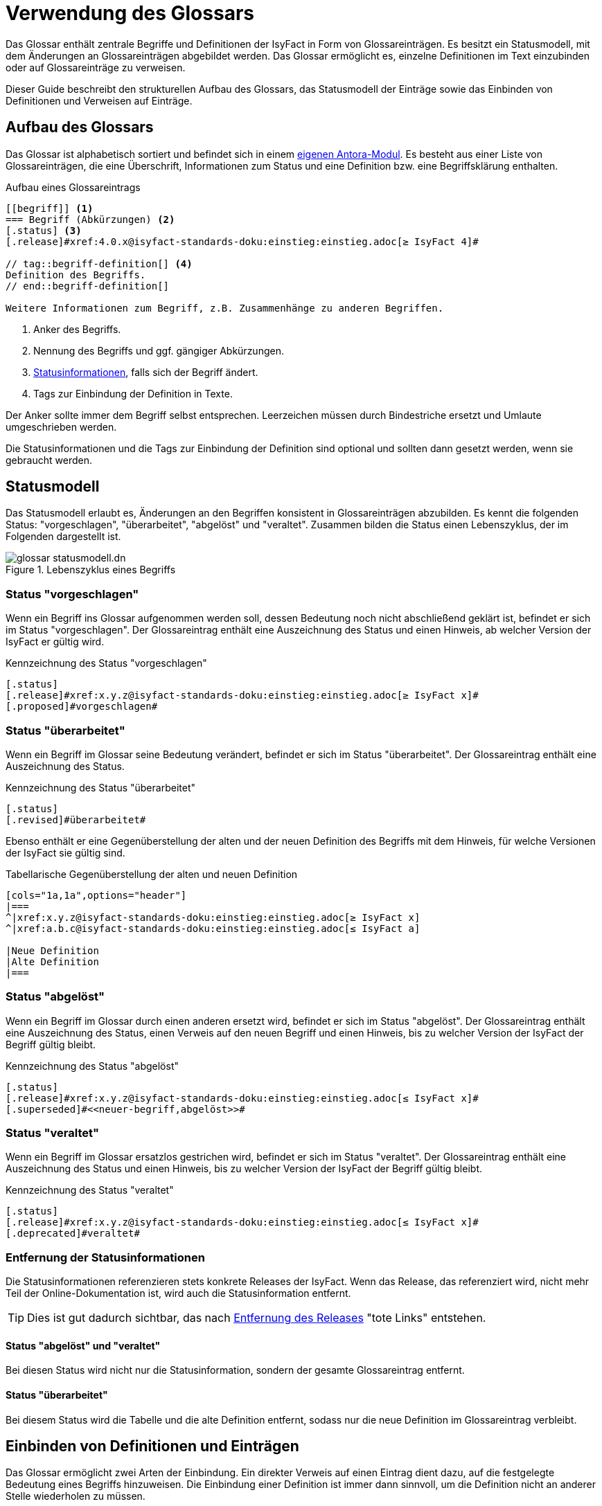 = Verwendung des Glossars

Das Glossar enthält zentrale Begriffe und Definitionen der IsyFact in Form von Glossareinträgen.
Es besitzt ein Statusmodell, mit dem Änderungen an Glossareinträgen abgebildet werden.
Das Glossar ermöglicht es, einzelne Definitionen im Text einzubinden oder auf Glossareinträge zu verweisen.

Dieser Guide beschreibt den strukturellen Aufbau des Glossars, das Statusmodell der Einträge sowie das Einbinden von Definitionen und Verweisen auf Einträge.

== Aufbau des Glossars

Das Glossar ist alphabetisch sortiert und befindet sich in einem https://github.com/IsyFact/isy-documentation/tree/master/glossary[eigenen Antora-Modul].
Es besteht aus einer Liste von Glossareinträgen, die eine Überschrift, Informationen zum Status und eine Definition bzw. eine Begriffsklärung enthalten.

[[glossar-eintrag-aufbau]]
.Aufbau eines Glossareintrags
[source,asciidoc]
----
[[begriff]] <.>
=== Begriff (Abkürzungen) <.>
[.status] <.>
[.release]#xref:4.0.x@isyfact-standards-doku:einstieg:einstieg.adoc[≥ IsyFact 4]#

// tag::begriff-definition[] <.>
Definition des Begriffs.
// end::begriff-definition[]

Weitere Informationen zum Begriff, z.B. Zusammenhänge zu anderen Begriffen.
----
<.> Anker des Begriffs.
<.> Nennung des Begriffs und ggf. gängiger Abkürzungen.
<.> <<statusmodell,Statusinformationen>>, falls sich der Begriff ändert.
<.> Tags zur Einbindung der Definition in Texte.

Der Anker sollte immer dem Begriff selbst entsprechen.
Leerzeichen müssen durch Bindestriche ersetzt und Umlaute umgeschrieben werden.

Die Statusinformationen und die Tags zur Einbindung der Definition sind optional und sollten dann gesetzt werden, wenn sie gebraucht werden.

[[statusmodell]]
== Statusmodell

Das Statusmodell erlaubt es, Änderungen an den Begriffen konsistent in Glossareinträgen abzubilden.
Es kennt die folgenden Status: "vorgeschlagen", "überarbeitet", "abgelöst" und "veraltet".
Zusammen bilden die Status einen Lebenszyklus, der im Folgenden dargestellt ist.

.Lebenszyklus eines Begriffs
image::glossar-statusmodell.dn.svg[]

=== Status "vorgeschlagen"

Wenn ein Begriff ins Glossar aufgenommen werden soll, dessen Bedeutung noch nicht abschließend geklärt ist, befindet er sich im Status "vorgeschlagen".
Der Glossareintrag enthält eine Auszeichnung des Status und einen Hinweis, ab welcher Version der IsyFact er gültig wird.

[[glossar-status-vorgeschlagen]]
.Kennzeichnung des Status "vorgeschlagen"
[source,asciidoc]
----
[.status]
[.release]#xref:x.y.z@isyfact-standards-doku:einstieg:einstieg.adoc[≥ IsyFact x]#
[.proposed]#vorgeschlagen#
----

=== Status "überarbeitet"

Wenn ein Begriff im Glossar seine Bedeutung verändert, befindet er sich im Status "überarbeitet".
Der Glossareintrag enthält eine Auszeichnung des Status.

[[glossar-status-ueberarbeitet]]
.Kennzeichnung des Status "überarbeitet"
[source,asciidoc]
----
[.status]
[.revised]#überarbeitet#
----

Ebenso enthält er eine Gegenüberstellung der alten und der neuen Definition des Begriffs mit dem Hinweis, für welche Versionen der IsyFact sie gültig sind.

[[glossar-status-ueberarbeitet-definitionen]]
.Tabellarische Gegenüberstellung der alten und neuen Definition
[source,asciidoc]
----
[cols="1a,1a",options="header"]
|===
^|xref:x.y.z@isyfact-standards-doku:einstieg:einstieg.adoc[≥ IsyFact x]
^|xref:a.b.c@isyfact-standards-doku:einstieg:einstieg.adoc[≤ IsyFact a]

|Neue Definition
|Alte Definition
|===
----

=== Status "abgelöst"

Wenn ein Begriff im Glossar durch einen anderen ersetzt wird, befindet er sich im Status "abgelöst".
Der Glossareintrag enthält eine Auszeichnung des Status, einen Verweis auf den neuen Begriff und einen Hinweis, bis zu welcher Version der IsyFact der Begriff gültig bleibt.

[[glossar-status-abgeloest]]
.Kennzeichnung des Status "abgelöst"
[source,asciidoc]
----
[.status]
[.release]#xref:x.y.z@isyfact-standards-doku:einstieg:einstieg.adoc[≤ IsyFact x]#
[.superseded]#<<neuer-begriff,abgelöst>>#
----

=== Status "veraltet"

Wenn ein Begriff im Glossar ersatzlos gestrichen wird, befindet er sich im Status "veraltet".
Der Glossareintrag enthält eine Auszeichnung des Status und einen Hinweis, bis zu welcher Version der IsyFact der Begriff gültig bleibt.

[[glossar-status-veraltet]]
.Kennzeichnung des Status "veraltet"
[source,asciidoc]
----
[.status]
[.release]#xref:x.y.z@isyfact-standards-doku:einstieg:einstieg.adoc[≤ IsyFact x]#
[.deprecated]#veraltet#
----

=== Entfernung der Statusinformationen

Die Statusinformationen referenzieren stets konkrete Releases der IsyFact.
Wenn das Release, das referenziert wird, nicht mehr Teil der Online-Dokumentation ist, wird auch die Statusinformation entfernt.

TIP: Dies ist gut dadurch sichtbar, das nach xref:content-sources.adoc#antora-komponente-entfernen[Entfernung des Releases] "tote Links" entstehen.

==== Status "abgelöst" und "veraltet"

Bei diesen Status wird nicht nur die Statusinformation, sondern der gesamte Glossareintrag entfernt.

==== Status "überarbeitet"

Bei diesem Status wird die Tabelle und die alte Definition entfernt, sodass nur die neue Definition im Glossareintrag verbleibt.

== Einbinden von Definitionen und Einträgen

Das Glossar ermöglicht zwei Arten der Einbindung.
Ein direkter Verweis auf einen Eintrag dient dazu, auf die festgelegte Bedeutung eines Begriffs hinzuweisen.
Die Einbindung einer Definition ist immer dann sinnvoll, um die Definition nicht an anderer Stelle wiederholen zu müssen.

=== Direkter Verweis

Ein direkter Verweis auf einen Glossareintrag erfolgt über das https://docs.antora.org/antora/latest/page/xref/[xref-Makro] von Antora.
Da die Einträge über Anker referenziert werden, muss zwischen den eckigen Klammern zwingend ein Text stehen - meistens der Begriff selbst.

[[glossar-direkter-verweis]]
.Direkter Verweis auf einen Glossareintrag
[source,asciidoc]
----
xref:glossary::terms-definitions.adoc#isyfact[IsyFact]
----

=== Einbindung einer Definition

Wenn in einem Text eine Definition aus dem Glossar wiedergegeben werden soll, geschieht dies über eine https://docs.asciidoctor.org/asciidoc/latest/directives/include/[Einbindung].
Dazu muss die Definition im Glossar von entsprechenden Tags umgeben sein.

[[glossar-definition-tags]]
.Kennzeichnung einer Definition mit Tags
[source,asciidoc]
----
// tag::begriff-definition[]
Definition des Begriffs.
// end::begriff-definition[]
----

Die Einbindung geschieht nun über eine Einbindung der https://docs.asciidoctor.org/asciidoc/latest/directives/include-tagged-regions/[Inhalte zwischen den Tags].

[[glossar-einbindung-definition]]
.Einbindung einer Definition im Text
[source,asciidoc]
----
\include::glossary::terms-definitions.adoc[tag=begriff-definition]
----